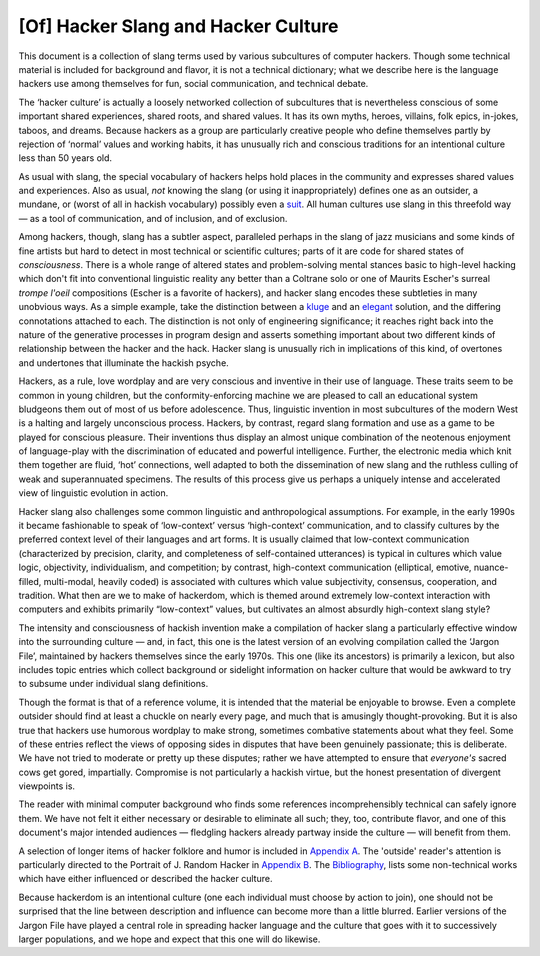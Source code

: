 
==========================================
[Of] Hacker Slang and Hacker Culture
==========================================

This document is a collection of slang terms used by various subcultures
of computer hackers. Though some technical material is included for
background and flavor, it is not a technical dictionary; what we
describe here is the language hackers use among themselves for fun,
social communication, and technical debate.

The ‘hacker culture’ is actually a loosely networked collection of
subcultures that is nevertheless conscious of some important shared
experiences, shared roots, and shared values. It has its own myths,
heroes, villains, folk epics, in-jokes, taboos, and dreams. Because
hackers as a group are particularly creative people who define
themselves partly by rejection of ‘normal’ values and working habits, it
has unusually rich and conscious traditions for an intentional culture
less than 50 years old.

As usual with slang, the special vocabulary of hackers helps hold places
in the community and expresses shared values and experiences. Also as
usual, *not* knowing the slang (or using it inappropriately) defines one
as an outsider, a mundane, or (worst of all in hackish vocabulary)
possibly even a `suit <concordance/S.html#suit>`__. All human cultures use slang
in this threefold way — as a tool of communication, and of inclusion,
and of exclusion.

Among hackers, though, slang has a subtler aspect, paralleled perhaps in
the slang of jazz musicians and some kinds of fine artists but hard to
detect in most technical or scientific cultures; parts of it are code
for shared states of *consciousness*. There is a whole range of altered
states and problem-solving mental stances basic to high-level hacking
which don't fit into conventional linguistic reality any better than a
Coltrane solo or one of Maurits Escher's surreal *trompe l'oeil*
compositions (Escher is a favorite of hackers), and hacker slang encodes
these subtleties in many unobvious ways. As a simple example, take the
distinction between a `kluge <concordance/K.html#kluge>`__ and an
`elegant <concordance/E.html#elegant.html>`__ solution, and the differing connotations
attached to each. The distinction is not only of engineering
significance; it reaches right back into the nature of the generative
processes in program design and asserts something important about two
different kinds of relationship between the hacker and the hack. Hacker
slang is unusually rich in implications of this kind, of overtones and
undertones that illuminate the hackish psyche.

Hackers, as a rule, love wordplay and are very conscious and inventive
in their use of language. These traits seem to be common in young
children, but the conformity-enforcing machine we are pleased to call an
educational system bludgeons them out of most of us before adolescence.
Thus, linguistic invention in most subcultures of the modern West is a
halting and largely unconscious process. Hackers, by contrast, regard
slang formation and use as a game to be played for conscious pleasure.
Their inventions thus display an almost unique combination of the
neotenous enjoyment of language-play with the discrimination of educated
and powerful intelligence. Further, the electronic media which knit them
together are fluid, ‘hot’ connections, well adapted to both the
dissemination of new slang and the ruthless culling of weak and
superannuated specimens. The results of this process give us perhaps a
uniquely intense and accelerated view of linguistic evolution in action.

Hacker slang also challenges some common linguistic and anthropological
assumptions. For example, in the early 1990s it became fashionable to
speak of ‘low-context’ versus ‘high-context’ communication, and to
classify cultures by the preferred context level of their languages and
art forms. It is usually claimed that low-context communication
(characterized by precision, clarity, and completeness of self-contained
utterances) is typical in cultures which value logic, objectivity,
individualism, and competition; by contrast, high-context communication
(elliptical, emotive, nuance-filled, multi-modal, heavily coded) is
associated with cultures which value subjectivity, consensus,
cooperation, and tradition. What then are we to make of hackerdom, which
is themed around extremely low-context interaction with computers and
exhibits primarily “low-context” values, but cultivates an almost
absurdly high-context slang style?

The intensity and consciousness of hackish invention make a compilation
of hacker slang a particularly effective window into the surrounding
culture — and, in fact, this one is the latest version of an evolving
compilation called the ‘Jargon File’, maintained by hackers themselves
since the early 1970s. This one (like its ancestors) is primarily a
lexicon, but also includes topic entries which collect background or
sidelight information on hacker culture that would be awkward to try to
subsume under individual slang definitions.

Though the format is that of a reference volume, it is intended that the
material be enjoyable to browse. Even a complete outsider should find at
least a chuckle on nearly every page, and much that is amusingly
thought-provoking. But it is also true that hackers use humorous
wordplay to make strong, sometimes combative statements about what they
feel. Some of these entries reflect the views of opposing sides in
disputes that have been genuinely passionate; this is deliberate. We
have not tried to moderate or pretty up these disputes; rather we have
attempted to ensure that *everyone's* sacred cows get gored,
impartially. Compromise is not particularly a hackish virtue, but the
honest presentation of divergent viewpoints is.

The reader with minimal computer background who finds some references
incomprehensibly technical can safely ignore them. We have not felt it
either necessary or desirable to eliminate all such; they, too,
contribute flavor, and one of this document's major intended audiences —
fledgling hackers already partway inside the culture — will benefit from
them.

A selection of longer items of hacker folklore and humor is included in
`Appendix A <appendixa.html>`__. The 'outside' reader's attention is
particularly directed to the Portrait of J. Random Hacker in `Appendix
B <appendixb.html>`__. The `Bibliography <pt03.html#bibliography>`__,
lists some non-technical works which have either influenced or described
the hacker culture.

Because hackerdom is an intentional culture (one each individual must
choose by action to join), one should not be surprised that the line
between description and influence can become more than a little blurred.
Earlier versions of the Jargon File have played a central role in
spreading hacker language and the culture that goes with it to
successively larger populations, and we hope and expect that this one
will do likewise.


